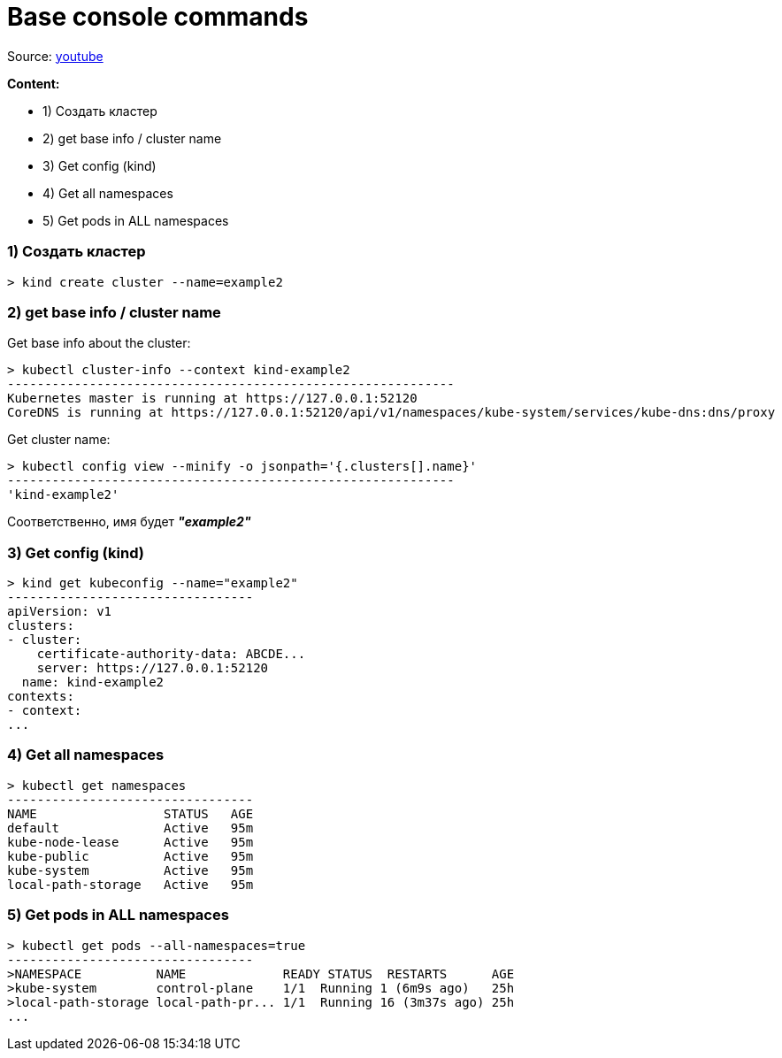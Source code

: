 # Base console commands

Source: link:https://www.youtube.com/watch?v=V6aGfrMXhbA&list=PL8D2P0ruohOBSA_CDqJLflJ8FLJNe26K-&index=2[youtube]

*Content:*

- 1) Создать кластер
- 2) get base info / cluster name
- 3) Get config (kind)
- 4) Get all namespaces
- 5) Get pods in ALL namespaces

### 1) Создать кластер

[source, bash]
----
> kind create cluster --name=example2
----


### 2) get base info / cluster name
Get base info about the cluster:
[source, bash]
----
> kubectl cluster-info --context kind-example2
------------------------------------------------------------
Kubernetes master is running at https://127.0.0.1:52120
CoreDNS is running at https://127.0.0.1:52120/api/v1/namespaces/kube-system/services/kube-dns:dns/proxy
----

Get cluster name:
[source, bash]
----
> kubectl config view --minify -o jsonpath='{.clusters[].name}'
------------------------------------------------------------
'kind-example2'
----
Соответственно, имя будет *_"example2"_*


### 3) Get config (kind)
[source, bash]
----
> kind get kubeconfig --name="example2"
---------------------------------
apiVersion: v1
clusters:
- cluster:
    certificate-authority-data: ABCDE...
    server: https://127.0.0.1:52120
  name: kind-example2
contexts:
- context:
...
----


### 4) Get all namespaces
[source, bash]
----
> kubectl get namespaces
---------------------------------
NAME                 STATUS   AGE
default              Active   95m
kube-node-lease      Active   95m
kube-public          Active   95m
kube-system          Active   95m
local-path-storage   Active   95m
----


### 5) Get pods in ALL namespaces
[source, bash]
----
> kubectl get pods --all-namespaces=true
---------------------------------
>NAMESPACE          NAME             READY STATUS  RESTARTS      AGE
>kube-system        control-plane    1/1  Running 1 (6m9s ago)   25h
>local-path-storage local-path-pr... 1/1  Running 16 (3m37s ago) 25h
...
----